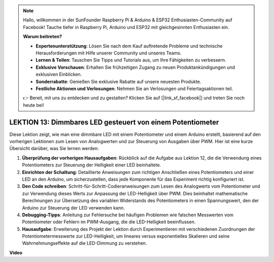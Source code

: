 .. note::

    Hallo, willkommen in der SunFounder Raspberry Pi & Arduino & ESP32 Enthusiasten-Community auf Facebook! Tauche tiefer in Raspberry Pi, Arduino und ESP32 mit gleichgesinnten Enthusiasten ein.

    **Warum beitreten?**

    - **Expertenunterstützung**: Lösen Sie nach dem Kauf auftretende Probleme und technische Herausforderungen mit Hilfe unserer Community und unseres Teams.
    - **Lernen & Teilen**: Tauschen Sie Tipps und Tutorials aus, um Ihre Fähigkeiten zu verbessern.
    - **Exklusive Vorschauen**: Erhalten Sie frühzeitigen Zugang zu neuen Produktankündigungen und exklusiven Einblicken.
    - **Sonderrabatte**: Genießen Sie exklusive Rabatte auf unsere neuesten Produkte.
    - **Festliche Aktionen und Verlosungen**: Nehmen Sie an Verlosungen und Feiertagsaktionen teil.

    👉 Bereit, mit uns zu entdecken und zu gestalten? Klicken Sie auf [|link_sf_facebook|] und treten Sie noch heute bei!

LEKTION 13: Dimmbares LED gesteuert von einem Potentiometer
==============================================================

Diese Lektion zeigt, wie man eine dimmbare LED mit einem Potentiometer und einem Arduino erstellt, basierend auf den vorherigen Lektionen zum Lesen von Analogwerten und zur Steuerung von Ausgaben über PWM. Hier ist eine kurze Übersicht darüber, was Sie lernen werden:

1. **Überprüfung der vorherigen Hausaufgaben**: Rückblick auf die Aufgabe aus Lektion 12, die die Verwendung eines Potentiometers zur Steuerung der Helligkeit einer LED beinhaltete.
2. **Einrichten der Schaltung**: Detaillierte Anweisungen zum richtigen Anschließen eines Potentiometers und einer LED an den Arduino, um sicherzustellen, dass jede Komponente für das Experiment richtig konfiguriert ist.
3. **Den Code schreiben**: Schritt-für-Schritt-Codieranweisungen zum Lesen des Analogwerts vom Potentiometer und zur Verwendung dieses Werts zur Anpassung der LED-Helligkeit über PWM. Dies beinhaltet mathematische Berechnungen zur Übersetzung des variablen Widerstands des Potentiometers in einen Spannungswert, den der Arduino zur Steuerung der LED verwenden kann.
4. **Debugging-Tipps**: Anleitung zur Fehlersuche bei häufigen Problemen wie falschen Messwerten vom Potentiometer oder Fehlern im PWM-Ausgang, die die LED-Helligkeit beeinflussen.
5. **Hausaufgabe**: Erweiterung des Projekt der Lektion durch Experimentieren mit verschiedenen Zuordnungen der Potentiometermesswerte zur LED-Helligkeit, um lineares versus exponentielles Skalieren und seine Wahrnehmungseffekte auf die LED-Dimmung zu verstehen.

**Video**

.. raw:: html

    <iframe width="700" height="500" src="https://www.youtube.com/embed/PXf51k0alGU?si=o9Q1tTC1X1B9teef" title="YouTube video player" frameborder="0" allow="accelerometer; autoplay; clipboard-write; encrypted-media; gyroscope; picture-in-picture; web-share" allowfullscreen></iframe>

